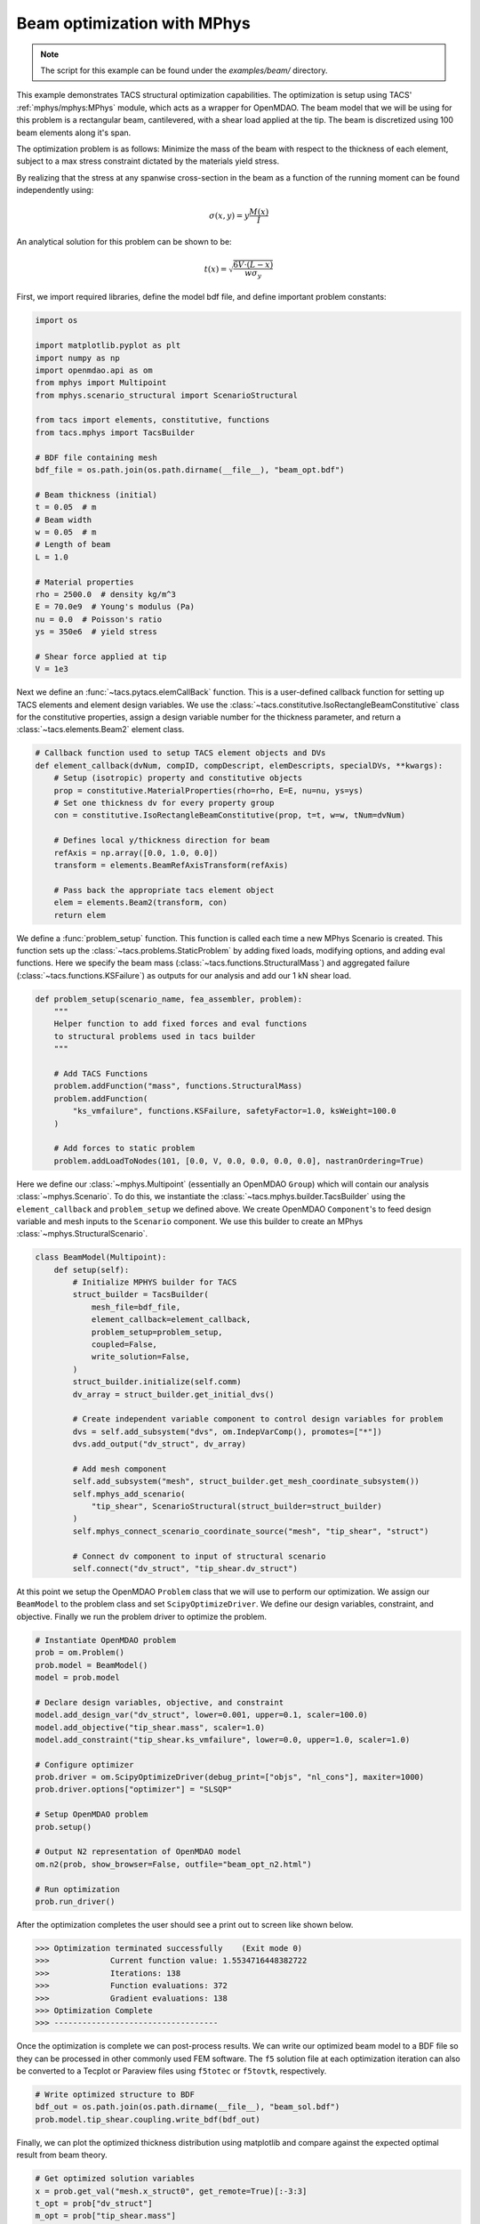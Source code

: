 Beam optimization with MPhys
****************************
.. note:: The script for this example can be found under the `examples/beam/` directory.

This example demonstrates TACS structural optimization capabilities.
The optimization is setup using TACS' :ref:`mphys/mphys:MPhys` module, which acts as a wrapper
for OpenMDAO.
The beam model that we will be using for this problem is a rectangular beam,
cantilevered, with a shear load applied at the tip. The beam is discretized using
100 beam elements along it's span.

The optimization problem is as follows:
Minimize the mass of the beam with respect to the thickness of each element,
subject to a max stress constraint dictated by the materials yield stress.

.. image:: images/beam_prob.png
  :width: 800
  :alt: Beam problem

By realizing that the stress at any spanwise cross-section in the beam as a function of the running moment
can be found independently using:

.. math::
    \sigma(x,y) = y \frac{M(x)}{I}

An analytical solution for this problem can be shown to be:

.. math::
    t(x) = \sqrt{\frac{6V\cdot(L-x)}{w\sigma_y}}

First, we import required libraries, define the model bdf file, and define important problem constants:

.. code-block:: python

  import os

  import matplotlib.pyplot as plt
  import numpy as np
  import openmdao.api as om
  from mphys import Multipoint
  from mphys.scenario_structural import ScenarioStructural

  from tacs import elements, constitutive, functions
  from tacs.mphys import TacsBuilder

  # BDF file containing mesh
  bdf_file = os.path.join(os.path.dirname(__file__), "beam_opt.bdf")

  # Beam thickness (initial)
  t = 0.05  # m
  # Beam width
  w = 0.05  # m
  # Length of beam
  L = 1.0

  # Material properties
  rho = 2500.0  # density kg/m^3
  E = 70.0e9  # Young's modulus (Pa)
  nu = 0.0  # Poisson's ratio
  ys = 350e6  # yield stress

  # Shear force applied at tip
  V = 1e3

Next we define an :func:`~tacs.pytacs.elemCallBack` function.
This is a user-defined callback function for setting up TACS elements and element design variables.
We use the :class:`~tacs.constitutive.IsoRectangleBeamConstitutive` class for the constitutive properties,
assign a design variable number for the thickness parameter, and return a :class:`~tacs.elements.Beam2` element class.

.. code-block:: python

  # Callback function used to setup TACS element objects and DVs
  def element_callback(dvNum, compID, compDescript, elemDescripts, specialDVs, **kwargs):
      # Setup (isotropic) property and constitutive objects
      prop = constitutive.MaterialProperties(rho=rho, E=E, nu=nu, ys=ys)
      # Set one thickness dv for every property group
      con = constitutive.IsoRectangleBeamConstitutive(prop, t=t, w=w, tNum=dvNum)

      # Defines local y/thickness direction for beam
      refAxis = np.array([0.0, 1.0, 0.0])
      transform = elements.BeamRefAxisTransform(refAxis)

      # Pass back the appropriate tacs element object
      elem = elements.Beam2(transform, con)
      return elem

We define a :func:`problem_setup` function.
This function is called each time a new MPhys Scenario is created.
This function sets up the :class:`~tacs.problems.StaticProblem` by adding fixed loads, modifying options, and adding eval functions.
Here we specify the beam mass (:class:`~tacs.functions.StructuralMass`) and aggregated failure (:class:`~tacs.functions.KSFailure`) as outputs for our analysis and add our 1 kN shear load.

.. code-block:: python

  def problem_setup(scenario_name, fea_assembler, problem):
      """
      Helper function to add fixed forces and eval functions
      to structural problems used in tacs builder
      """

      # Add TACS Functions
      problem.addFunction("mass", functions.StructuralMass)
      problem.addFunction(
          "ks_vmfailure", functions.KSFailure, safetyFactor=1.0, ksWeight=100.0
      )

      # Add forces to static problem
      problem.addLoadToNodes(101, [0.0, V, 0.0, 0.0, 0.0, 0.0], nastranOrdering=True)

Here we define our :class:`~mphys.Multipoint` (essentially an OpenMDAO ``Group``) which will contain our analysis :class:`~mphys.Scenario`.
To do this, we instantiate the :class:`~tacs.mphys.builder.TacsBuilder` using the ``element_callback`` and ``problem_setup`` we defined above.
We create OpenMDAO ``Component``'s to feed design variable and mesh inputs to the ``Scenario`` component.
We use this builder to create an MPhys :class:`~mphys.StructuralScenario`.

.. code-block:: python

  class BeamModel(Multipoint):
      def setup(self):
          # Initialize MPHYS builder for TACS
          struct_builder = TacsBuilder(
              mesh_file=bdf_file,
              element_callback=element_callback,
              problem_setup=problem_setup,
              coupled=False,
              write_solution=False,
          )
          struct_builder.initialize(self.comm)
          dv_array = struct_builder.get_initial_dvs()

          # Create independent variable component to control design variables for problem
          dvs = self.add_subsystem("dvs", om.IndepVarComp(), promotes=["*"])
          dvs.add_output("dv_struct", dv_array)

          # Add mesh component
          self.add_subsystem("mesh", struct_builder.get_mesh_coordinate_subsystem())
          self.mphys_add_scenario(
              "tip_shear", ScenarioStructural(struct_builder=struct_builder)
          )
          self.mphys_connect_scenario_coordinate_source("mesh", "tip_shear", "struct")

          # Connect dv component to input of structural scenario
          self.connect("dv_struct", "tip_shear.dv_struct")

At this point we setup the OpenMDAO ``Problem`` class that we will use to perform our optimization.
We assign our ``BeamModel`` to the problem class and set ``ScipyOptimizeDriver``.
We define our design variables, constraint, and objective.
Finally we run the problem driver to optimize the problem.

.. code-block:: python

  # Instantiate OpenMDAO problem
  prob = om.Problem()
  prob.model = BeamModel()
  model = prob.model

  # Declare design variables, objective, and constraint
  model.add_design_var("dv_struct", lower=0.001, upper=0.1, scaler=100.0)
  model.add_objective("tip_shear.mass", scaler=1.0)
  model.add_constraint("tip_shear.ks_vmfailure", lower=0.0, upper=1.0, scaler=1.0)

  # Configure optimizer
  prob.driver = om.ScipyOptimizeDriver(debug_print=["objs", "nl_cons"], maxiter=1000)
  prob.driver.options["optimizer"] = "SLSQP"

  # Setup OpenMDAO problem
  prob.setup()

  # Output N2 representation of OpenMDAO model
  om.n2(prob, show_browser=False, outfile="beam_opt_n2.html")

  # Run optimization
  prob.run_driver()

After the optimization completes the user should see a print out to screen like shown below.

>>> Optimization terminated successfully    (Exit mode 0)
>>>             Current function value: 1.5534716448382722
>>>             Iterations: 138
>>>             Function evaluations: 372
>>>             Gradient evaluations: 138
>>> Optimization Complete
>>> -----------------------------------

Once the optimization is complete we can post-process results.
We can write our optimized beam model to a BDF file so they can
be processed in other commonly used FEM software.
The ``f5`` solution file at each optimization iteration can also be converted to a Tecplot or Paraview files using ``f5totec`` or ``f5tovtk``, respectively.

.. code-block:: python

  # Write optimized structure to BDF
  bdf_out = os.path.join(os.path.dirname(__file__), "beam_sol.bdf")
  prob.model.tip_shear.coupling.write_bdf(bdf_out)

Finally, we can plot the optimized thickness distribution using matplotlib and compare against the expected optimal result from beam theory.

.. code-block:: python

  # Get optimized solution variables
  x = prob.get_val("mesh.x_struct0", get_remote=True)[:-3:3]
  t_opt = prob["dv_struct"]
  m_opt = prob["tip_shear.mass"]

  # Get analytical solution
  t_exact = np.sqrt(6 * (L - x) * V / w / ys)

  # Compute max thickness value
  t0 = np.sqrt(6 * L * V / w / ys)

  # Plot results for solution
  plt.plot(x / L, t_opt / t0, "o", x, t_exact / t0)
  plt.legend(["optimized", "analytical"])
  plt.ylabel(r"$\frac{t(x)}{t_0}$", fontsize=16)
  plt.xlabel(r"$\frac{x}{L}$", fontsize=16, labelpad=-5)
  plt.title("Optimal beam thickness profile")
  plt.text(0.05, 0.25, r"$t_0 = \sqrt{\frac{6VL}{w\sigma_y}}$", fontsize=12)
  plt.show()

.. image:: images/beam_plot.png
  :width: 800
  :alt: Beam solution
